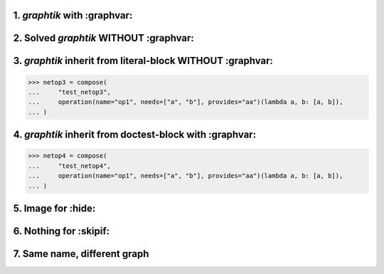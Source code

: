 1. `graphtik` with :graphvar:
=============================
.. graphtik::
    :graphvar: netop1

    >>> from graphtik import compose, operation

    >>> netop1 = compose(
    ...     "test_netop1",
    ...     operation(name="op1", needs=["a", "b"], provides="aa")(lambda a, b: [a, b]),
    ... )


2. Solved `graphtik` WITHOUT :graphvar:
=======================================
.. graphtik::
    :caption: Solved *netop2* with ``a=1``, ``b=2``

    >>> netop2 = compose(
    ...     "test_netop2",
    ...     operation(name="op1", needs=["a", "b"], provides="aa")(lambda a, b: [a, b]),
    ... )
    >>> sol = netop2(a=1, b=2)


3. `graphtik` inherit from literal-block WITHOUT :graphvar:
===========================================================

>>> netop3 = compose(
...     "test_netop3",
...     operation(name="op1", needs=["a", "b"], provides="aa")(lambda a, b: [a, b]),
... )

.. graphtik::


4. `graphtik` inherit from doctest-block with :graphvar:
========================================================

>>> netop4 = compose(
...     "test_netop4",
...     operation(name="op1", needs=["a", "b"], provides="aa")(lambda a, b: [a, b]),
... )

.. graphtik::
    :graphvar: netop4


5. Image for :hide:
===================
.. graphtik::
    :graphvar: netop1
    :hide:


6. Nothing for :skipif:
=======================
.. graphtik::
    :graphvar: netop1
    :skipif: True



7. Same name, different graph
=============================
.. graphtik::

    >>> netop5 = compose(
    ...     "test_netop1",
    ...     operation(name="op1", needs="a", provides="aa")(lambda a: a),
    ...     operation(name="op2", needs=["aa", "b"], provides="res")(lambda x, y: [x, y]),
    ... )
